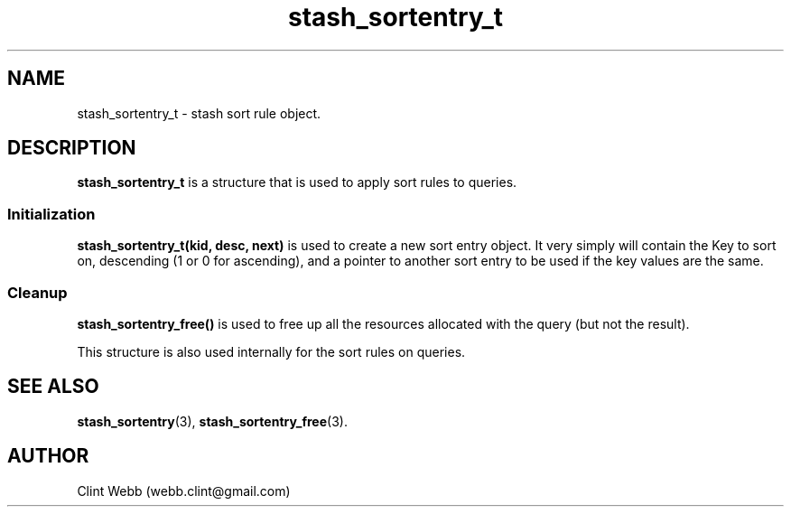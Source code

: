 .\" man page for libstash
.\" Contact webb.clint@gmail.com to correct errors or omissions. 
.TH stash_sortentry_t 3 "16 November 2010" "0.07.00" "libstash - Library for accessing a Stash data storage service."
.SH NAME
stash_sortentry_t - stash sort rule object.
.SH DESCRIPTION
.B stash_sortentry_t
is a structure that is used to apply sort rules to queries.  
.SS Initialization 
.B stash_sortentry_t(kid, desc, next)
is used to create a new sort entry object.  It very simply will contain the Key to sort on, descending (1 or 0 for ascending), and a pointer to another sort entry to be used if the key values are the same.
.SS Cleanup
.B stash_sortentry_free() 
is used to free up all the resources allocated with the query (but not the result).
.sp
This structure is also used internally for the sort rules on queries.
.br
.SH "SEE ALSO"
.BR stash_sortentry (3),
.BR stash_sortentry_free (3).
.SH AUTHOR
.nf
Clint Webb (webb.clint@gmail.com)
.fi
